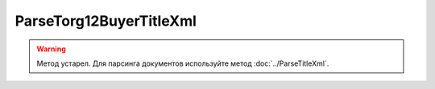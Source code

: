 ParseTorg12BuyerTitleXml
=========================

.. warning::
	Метод устарел. Для парсинга документов используйте метод :doc:`../ParseTitleXml`.

.. http:post:: /ParseTorg12BuyerTitleXml

    :query documentVersion: версия документа

    :statuscode 200: операция успешно завершена
    :statuscode 400: данные в запросе имеют неверный формат или отсутствуют обязательные параметры
    :statuscode 405: используется неподходящий HTTP-метод
    :statuscode 500: при обработке запроса возникла непредвиденная ошибка

    Если *documentVersion* равен ``tovtorg_05_01_04``:

    - в теле запроса должен содержаться XML-файл ТОРГ-12, титул покупателя, удовлетворяющий :download:`XSD-схеме (DP_TOVTORGPOK_1_992_02_05_01_04.xsd) <../../xsd/DP_TOVTORGPOK_1_992_02_05_01_04.xsd>`;

    - в теле ответа содержится сериализованная структура :doc:`TovTorgBuyerTitleInfo <../../proto/obsolete/TovTorgInfo>`, построенная на основании данных запроса;

    Если *documentVersion* не указан или равен ``torg12_05_01_02``:

    - в теле запроса должен содержаться XML-файл ТОРГ-12, титул покупателя, удовлетворяющий :download:`XSD-схеме (DP_PTORG12_1_989_00_05_01_02.xsd) <../../xsd/DP_PTORG12_1_989_00_05_01_02.xsd>`;

    - в теле ответа содержится сериализованная структура :doc:`Torg12BuyerTitleInfo <../../proto/obsolete/Torg12Info>`, построенная на основании данных запроса;
